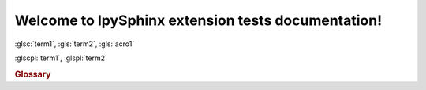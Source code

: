 Welcome to IpySphinx extension tests documentation!
===================================================


:glsc:`term1`, :gls:`term2`, :gls:`acro1`

:glscpl:`term1`, :glspl:`term2`

.. rubric:: Glossary

.. bibglossary:: test_glossary.bib



